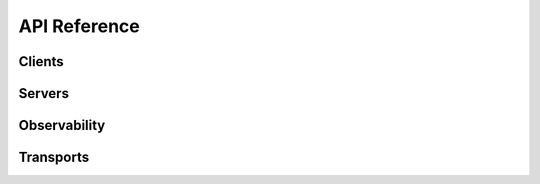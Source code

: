 API Reference
=============

.. doxygenindex::
   :project: modbus

Clients
-------

.. doxygenstruct:: mb_client
   :project: modbus
   :members:

.. doxygenstruct:: mb_client_metrics_t
   :project: modbus
   :members:

.. doxygenfunction:: mb_client_init
   :project: modbus

.. doxygenfunction:: mb_client_init_tcp
   :project: modbus

.. doxygenfunction:: mb_client_submit
   :project: modbus

.. doxygenfunction:: mb_client_poll
   :project: modbus

.. doxygenfunction:: mb_client_get_metrics
   :project: modbus

.. doxygenfunction:: mb_client_reset_metrics
   :project: modbus

.. doxygenfunction:: mb_client_get_diag
   :project: modbus

.. doxygenfunction:: mb_client_reset_diag
   :project: modbus

.. doxygenfunction:: mb_client_set_event_callback
   :project: modbus

.. doxygenfunction:: mb_client_set_trace_hex
   :project: modbus

Servers
-------

.. doxygenstruct:: mb_server
   :project: modbus
   :members:

.. doxygenenum:: mb_server_state_t
   :project: modbus

.. doxygenstruct:: mb_server_request
   :project: modbus
   :members:

.. doxygenstruct:: mb_server_metrics_t
   :project: modbus
   :members:

.. doxygenfunction:: mb_server_init
   :project: modbus

.. doxygenfunction:: mb_server_add_storage
   :project: modbus

.. doxygenfunction:: mb_server_poll
   :project: modbus

.. doxygenfunction:: mb_server_set_queue_capacity
   :project: modbus

.. doxygenfunction:: mb_server_queue_capacity
   :project: modbus

.. doxygenfunction:: mb_server_set_fc_timeout
   :project: modbus

.. doxygenfunction:: mb_server_pending
   :project: modbus

.. doxygenfunction:: mb_server_is_idle
   :project: modbus

.. doxygenfunction:: mb_server_submit_poison
   :project: modbus

.. doxygenfunction:: mb_server_get_metrics
   :project: modbus

.. doxygenfunction:: mb_server_reset_metrics
   :project: modbus

.. doxygenfunction:: mb_server_inject_adu
   :project: modbus

.. doxygenfunction:: mb_server_get_diag
   :project: modbus

.. doxygenfunction:: mb_server_reset_diag
   :project: modbus

.. doxygenfunction:: mb_server_set_event_callback
   :project: modbus

.. doxygenfunction:: mb_server_set_trace_hex
   :project: modbus

Observability
-------------

.. doxygenstruct:: mb_event
   :project: modbus
   :members:

.. doxygenenum:: mb_event_source_t
   :project: modbus

.. doxygenenum:: mb_event_type_t
   :project: modbus

.. doxygenstruct:: mb_diag_counters_t
   :project: modbus
   :members:

.. doxygenenum:: mb_diag_err_slot_t
   :project: modbus

.. doxygenfunction:: mb_diag_reset
   :project: modbus

.. doxygenfunction:: mb_diag_record_fc
   :project: modbus

.. doxygenfunction:: mb_diag_record_error
   :project: modbus

.. doxygenfunction:: mb_diag_err_slot_str
   :project: modbus

Transports
----------

.. doxygenstruct:: mb_rtu_transport
   :project: modbus
   :members:

.. doxygenstruct:: mb_tcp_transport
   :project: modbus
   :members:

.. doxygenstruct:: mb_tcp_multi_transport
   :project: modbus
   :members:
